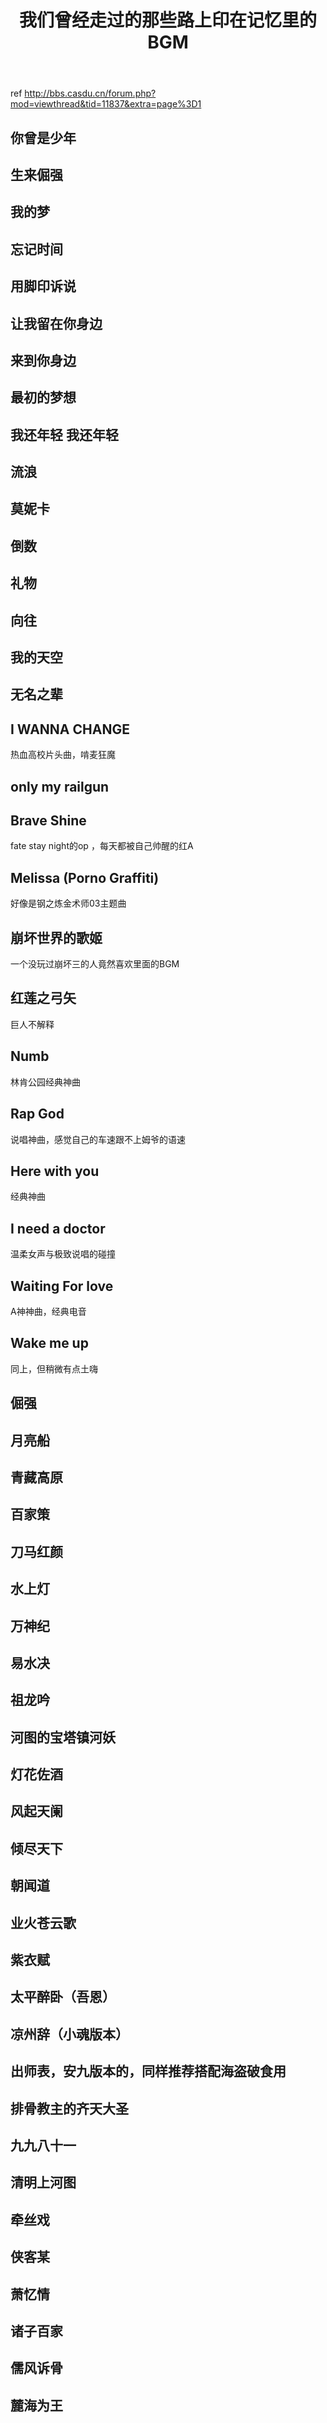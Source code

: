 :PROPERTIES:
:ID:       387122d5-f811-42de-b5dd-ae2feb9fbd5c
:LAST_MODIFIED: [2021-08-07 Sat 14:00]
:END:
#+TITLE: 我们曾经走过的那些路上印在记忆里的BGM
#+filetags: casdu

ref http://bbs.casdu.cn/forum.php?mod=viewthread&tid=11837&extra=page%3D1

** 你曾是少年
** 生来倔强
** 我的梦
** 忘记时间
** 用脚印诉说
** 让我留在你身边
** 来到你身边
** 最初的梦想
** 我还年轻 我还年轻
** 流浪
** 莫妮卡
** 倒数
** 礼物
** 向往
** 我的天空
** 无名之辈
** I WANNA CHANGE
   热血高校片头曲，啃麦狂魔
** only my railgun
** Brave Shine
   fate stay night的op  ，每天都被自己帅醒的红A
** Melissa (Porno Graffiti)
   好像是钢之炼金术师03主题曲
** 崩坏世界的歌姬
   一个没玩过崩坏三的人竟然喜欢里面的BGM
** 红莲之弓矢
   巨人不解释
** Numb
   林肯公园经典神曲
** Rap God
   说唱神曲，感觉自己的车速跟不上姆爷的语速
** Here with you
   经典神曲
** I need a doctor
   温柔女声与极致说唱的碰撞
** Waiting For love
   A神神曲，经典电音
** Wake me up
   同上，但稍微有点土嗨
** 倔强
** 月亮船
** 青藏高原
** 百家策
** 刀马红颜
** 水上灯
** 万神纪
** 易水决
** 祖龙吟
** 河图的宝塔镇河妖
** 灯花佐酒
** 风起天阑
** 倾尽天下
** 朝闻道
** 业火苍云歌
** 紫衣赋
** 太平醉卧（吾恩）
** 凉州辞（小魂版本）
** 出师表，安九版本的，同样推荐搭配海盗破食用
** 排骨教主的齐天大圣
** 九九八十一
** 清明上河图
** 牵丝戏
** 侠客某
** 萧忆情
** 诸子百家
** 儒风诉骨
** 麓海为王
